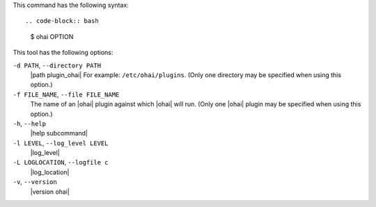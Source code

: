 .. The contents of this file are included in multiple topics.
.. This file describes a command or a sub-command for Ohai.
.. This file should not be changed in a way that hinders its ability to appear in multiple documentation sets.


This command has the following syntax::

.. code-block:: bash

   $ ohai OPTION

This tool has the following options:

``-d PATH``, ``--directory PATH``
   |path plugin_ohai| For example: ``/etc/ohai/plugins``. (Only one directory may be specified when using this option.)

``-f FILE_NAME``, ``--file FILE_NAME``
   The name of an |ohai| plugin against which |ohai| will run. (Only one |ohai| plugin may be specified when using this option.)

``-h``, ``--help``
   |help subcommand|

``-l LEVEL``, ``--log_level LEVEL``
   |log_level|

``-L LOGLOCATION``, ``--logfile c``
   |log_location|

``-v``, ``--version``
   |version ohai|

